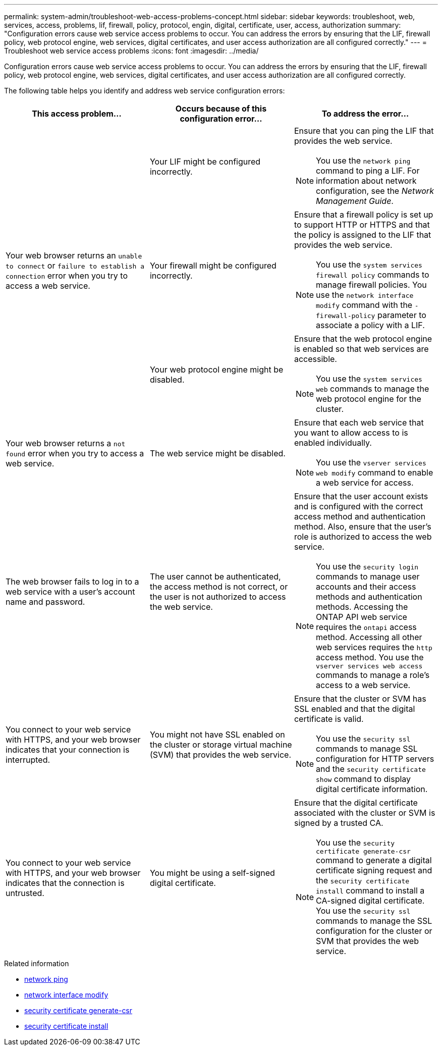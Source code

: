 ---
permalink: system-admin/troubleshoot-web-access-problems-concept.html
sidebar: sidebar
keywords: troubleshoot, web, services, access, problems, lif, firewall, policy, protocol, engin, digital, certificate, user, access, authorization
summary: "Configuration errors cause web service access problems to occur. You can address the errors by ensuring that the LIF, firewall policy, web protocol engine, web services, digital certificates, and user access authorization are all configured correctly."
---
= Troubleshoot web service access problems
:icons: font
:imagesdir: ../media/

[.lead]
Configuration errors cause web service access problems to occur. You can address the errors by ensuring that the LIF, firewall policy, web protocol engine, web services, digital certificates, and user access authorization are all configured correctly.

The following table helps you identify and address web service configuration errors:

[options="header"]
|===
| This access problem...| Occurs because of this configuration error...| To address the error...
.3+a|
Your web browser returns an `unable to connect` or `failure to establish a connection` error when you try to access a web service.
a|
Your LIF might be configured incorrectly.
a|
Ensure that you can ping the LIF that provides the web service.
[NOTE]
====
You use the `network ping` command to ping a LIF. For information about network configuration, see the _Network Management Guide_.
====

a|
Your firewall might be configured incorrectly.
a|
Ensure that a firewall policy is set up to support HTTP or HTTPS and that the policy is assigned to the LIF that provides the web service.
[NOTE]
====
You use the `system services firewall policy` commands to manage firewall policies. You use the `network interface modify` command with the `-firewall-policy` parameter to associate a policy with a LIF.
====

a|
Your web protocol engine might be disabled.
a|
Ensure that the web protocol engine is enabled so that web services are accessible.
[NOTE]
====
You use the `system services web` commands to manage the web protocol engine for the cluster.
====

a|
Your web browser returns a `not found` error when you try to access a web service.
a|
The web service might be disabled.
a|
Ensure that each web service that you want to allow access to is enabled individually.
[NOTE]
====
You use the `vserver services web modify` command to enable a web service for access.
====

a|
The web browser fails to log in to a web service with a user's account name and password.
a|
The user cannot be authenticated, the access method is not correct, or the user is not authorized to access the web service.
a|
Ensure that the user account exists and is configured with the correct access method and authentication method. Also, ensure that the user's role is authorized to access the web service.
[NOTE]
====
You use the `security login` commands to manage user accounts and their access methods and authentication methods. Accessing the ONTAP API web service requires the `ontapi` access method. Accessing all other web services requires the `http` access method. You use the `vserver services web access` commands to manage a role's access to a web service.
====

a|
You connect to your web service with HTTPS, and your web browser indicates that your connection is interrupted.
a|
You might not have SSL enabled on the cluster or storage virtual machine (SVM) that provides the web service.
a|
Ensure that the cluster or SVM has SSL enabled and that the digital certificate is valid.
[NOTE]
====
You use the `security ssl` commands to manage SSL configuration for HTTP servers and the `security certificate show` command to display digital certificate information.
====

a|
You connect to your web service with HTTPS, and your web browser indicates that the connection is untrusted.
a|
You might be using a self-signed digital certificate.
a|
Ensure that the digital certificate associated with the cluster or SVM is signed by a trusted CA.
[NOTE]
====
You use the `security certificate generate-csr` command to generate a digital certificate signing request and the `security certificate install` command to install a CA-signed digital certificate. You use the `security ssl` commands to manage the SSL configuration for the cluster or SVM that provides the web service.
====

|===

.Related information
* link:https://docs.netapp.com/us-en/ontap-cli/network-ping.html[network ping^]
* link:https://docs.netapp.com/us-en/ontap-cli/network-interface-modify.html[network interface modify]
* link:https://docs.netapp.com/us-en/ontap-cli/security-certificate-generate-csr.html[security certificate generate-csr^]
* link:https://docs.netapp.com/us-en/ontap-cli/security-certificate-install.html[security certificate install^]

// 2025 May 30, ONTAPDOC-2960
